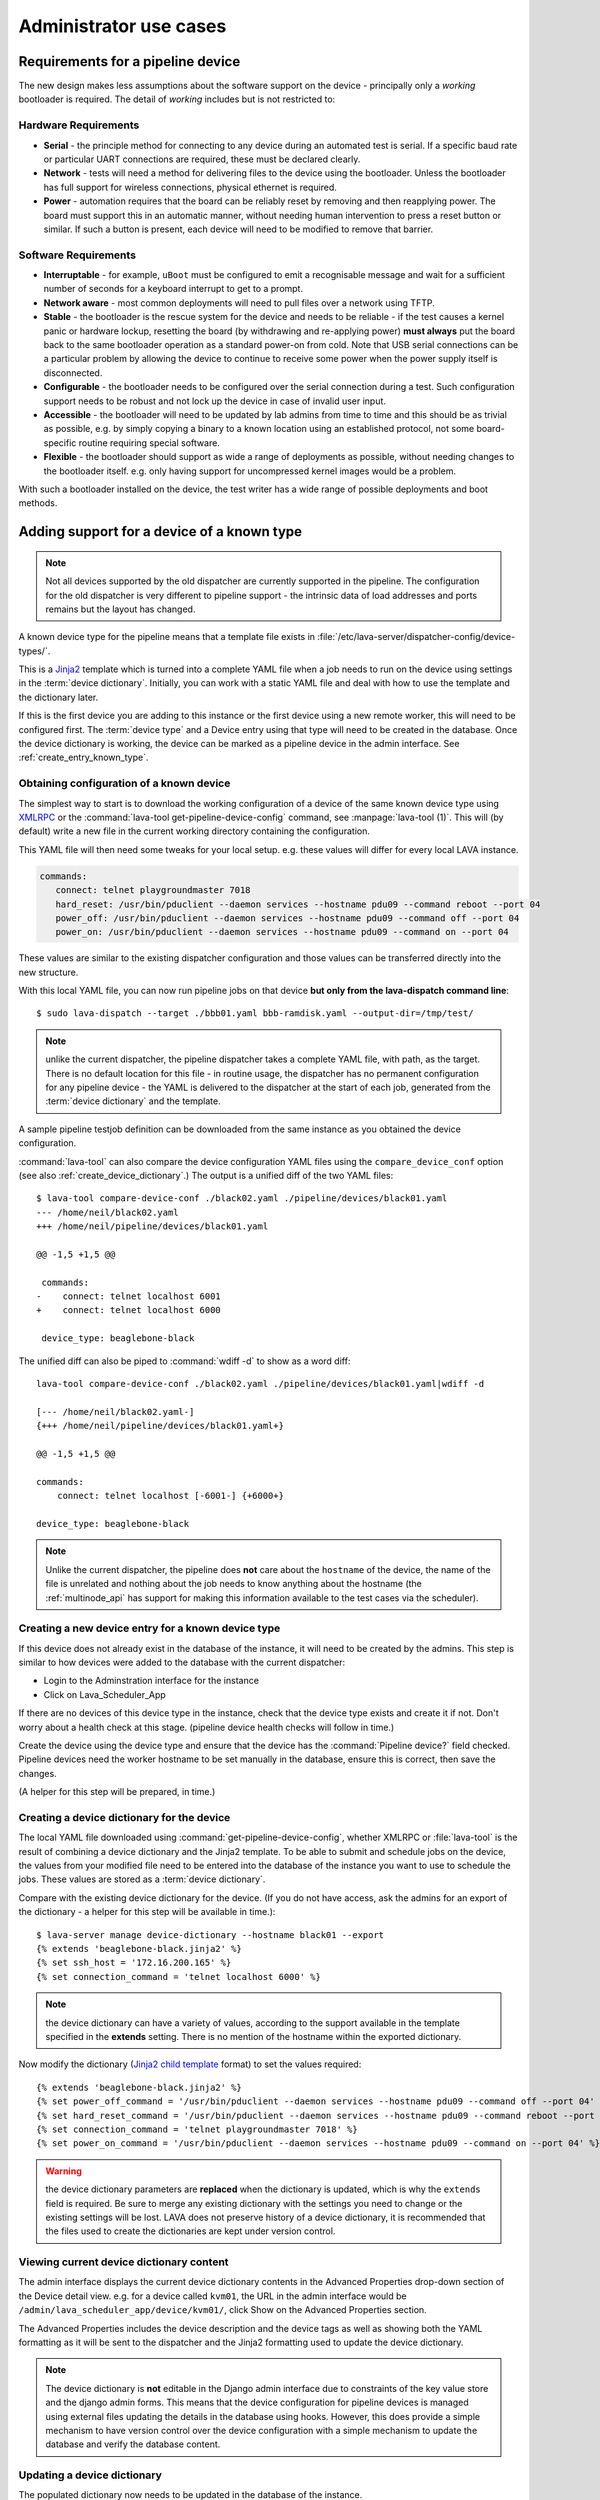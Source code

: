 Administrator use cases
#######################

.. index:: pipeline device requirements

.. _pipeline_device_requirements:

Requirements for a pipeline device
**********************************

The new design makes less assumptions about the software support on the
device - principally only a *working* bootloader is required. The detail
of *working* includes but is not restricted to:

Hardware Requirements
=====================

* **Serial** - the principle method for connecting to any device during
  an automated test is serial. If a specific baud rate or particular
  UART connections are required, these must be declared clearly.
* **Network** - tests will need a method for delivering files to the
  device using the bootloader. Unless the bootloader has full support
  for wireless connections, physical ethernet is required.
* **Power** - automation requires that the board can be reliably reset
  by removing and then reapplying power. The board must support this in
  an automatic manner, without needing human intervention to press a
  reset button or similar. If such a button is present, each device will
  need to be modified to remove that barrier.

Software Requirements
=====================

* **Interruptable** - for example, ``uBoot`` must be configured to emit
  a recognisable message and wait for a sufficient number of seconds for
  a keyboard interrupt to get to a prompt.
* **Network aware** - most common deployments will need to pull files
  over a network using TFTP.
* **Stable** - the bootloader is the rescue system for the device and
  needs to be reliable - if the test causes a kernel panic or hardware
  lockup, resetting the board (by withdrawing and re-applying power)
  **must always** put the board back to the same bootloader operation
  as a standard power-on from cold. Note that USB serial connections
  can be a particular problem by allowing the device to continue to
  receive some power when the power supply itself is disconnected.
* **Configurable** - the bootloader needs to be configured over the
  serial connection during a test. Such configuration support needs to
  be robust and not lock up the device in case of invalid user input.
* **Accessible** - the bootloader will need to be updated by lab admins
  from time to time and this should be as trivial as possible, e.g. by
  simply copying a binary to a known location using an established
  protocol, not some board-specific routine requiring special software.
* **Flexible** - the bootloader should support as wide a range of
  deployments as possible, without needing changes to the bootloader
  itself. e.g. only having support for uncompressed kernel images would
  be a problem.

With such a bootloader installed on the device, the test writer has a
wide range of possible deployments and boot methods.

.. index:: pipeline support for devices of known type

.. _adding_known_device:

Adding support for a device of a known type
*******************************************

.. note:: Not all devices supported by the old dispatcher are currently
   supported in the pipeline. The configuration for the old dispatcher
   is very different to pipeline support - the intrinsic data of load
   addresses and ports remains but the layout has changed.

A known device type for the pipeline means that a template file exists in
:file:`/etc/lava-server/dispatcher-config/device-types/`.

This is a `Jinja2`_ template which is turned into a complete YAML file
when a job needs to run on the device using settings in the
:term:`device dictionary`. Initially, you can work with a
static YAML file and deal with how to use the template and the
dictionary later.

If this is the first device you are adding to this instance or the
first device using a new remote worker, this will need to be configured
first. The :term:`device type` and a Device entry using that type will
need to be created in the database. Once the device dictionary is
working, the device can be marked as a pipeline device in the admin
interface. See :ref:`create_entry_known_type`.

.. _Jinja2: http://jinja.pocoo.org/docs/dev/

.. _obtain_known_device_config:

Obtaining configuration of a known device
=========================================

The simplest way to start is to download the working configuration of
a device of the same known device type using
`XMLRPC <https://staging.validation.linaro.org/api/help/#scheduler.get_pipeline_device_config>`_
or the :command:`lava-tool get-pipeline-device-config` command,
see :manpage:`lava-tool (1)`. This will (by default) write a new file
in the current working directory containing the configuration.

This YAML file will then need some tweaks for your local setup. e.g.
these values will differ for every local LAVA instance.

.. code-block:: yaml

 commands:
    connect: telnet playgroundmaster 7018
    hard_reset: /usr/bin/pduclient --daemon services --hostname pdu09 --command reboot --port 04
    power_off: /usr/bin/pduclient --daemon services --hostname pdu09 --command off --port 04
    power_on: /usr/bin/pduclient --daemon services --hostname pdu09 --command on --port 04

These values are similar to the existing dispatcher configuration and
those values can be transferred directly into the new structure.

With this local YAML file, you can now run pipeline jobs on that device
**but only from the lava-dispatch command line**::

 $ sudo lava-dispatch --target ./bbb01.yaml bbb-ramdisk.yaml --output-dir=/tmp/test/

.. note:: unlike the current dispatcher, the pipeline dispatcher takes
   a complete YAML file, with path, as the target. There is no default
   location for this file - in routine usage, the dispatcher has no
   permanent configuration for any pipeline device - the YAML is delivered
   to the dispatcher at the start of each job, generated from the
   :term:`device dictionary` and the template.

A sample pipeline testjob definition can be downloaded from the same
instance as you obtained the device configuration.

:command:`lava-tool` can also compare the device configuration YAML
files using the ``compare_device_conf`` option (see also
:ref:`create_device_dictionary`.) The output is a unified diff of
the two YAML files::

 $ lava-tool compare-device-conf ./black02.yaml ./pipeline/devices/black01.yaml
 --- /home/neil/black02.yaml
 +++ /home/neil/pipeline/devices/black01.yaml

 @@ -1,5 +1,5 @@

  commands:
 -    connect: telnet localhost 6001
 +    connect: telnet localhost 6000

  device_type: beaglebone-black


The unified diff can also be piped to :command:`wdiff -d` to show
as a word diff::

 lava-tool compare-device-conf ./black02.yaml ./pipeline/devices/black01.yaml|wdiff -d

 [--- /home/neil/black02.yaml-]
 {+++ /home/neil/pipeline/devices/black01.yaml+}

 @@ -1,5 +1,5 @@

 commands:
     connect: telnet localhost [-6001-] {+6000+}

 device_type: beaglebone-black

.. note:: Unlike the current dispatcher, the pipeline does **not** care
   about the ``hostname`` of the device, the name of the file is unrelated
   and nothing about the job needs to know anything about the hostname
   (the :ref:`multinode_api` has support for making this information
   available to the test cases via the scheduler).

.. _create_entry_known_type:

Creating a new device entry for a known device type
===================================================

If this device does not already exist in the database of the instance,
it will need to be created by the admins. This step is similar to
how devices were added to the database with the current dispatcher:

* Login to the Adminstration interface for the instance
* Click on Lava_Scheduler_App

If there are no devices of this device type in the instance, check that
the device type exists and create it if not. Don't worry about a health
check at this stage. (pipeline device health checks will follow in time.)

Create the device using the device type and ensure that the device has
the :command:`Pipeline device?` field checked. Pipeline devices need the
worker hostname to be set manually in the database, ensure this is
correct, then save the changes.

(A helper for this step will be prepared, in time.)

.. _create_device_dictionary:

Creating a device dictionary for the device
===========================================

The local YAML file downloaded using :command:`get-pipeline-device-config`,
whether XMLRPC or :file:`lava-tool` is the result of combining a device
dictionary and the Jinja2 template. To be able to submit and schedule jobs
on the device, the values from your modified file need to be entered into
the database of the instance you want to use to schedule the jobs. These
values are stored as a :term:`device dictionary`.

Compare with the existing device dictionary for the device. (If you do
not have access, ask the admins for an export of the dictionary - a helper
for this step will be available in time.)::

 $ lava-server manage device-dictionary --hostname black01 --export
 {% extends 'beaglebone-black.jinja2' %}
 {% set ssh_host = '172.16.200.165' %}
 {% set connection_command = 'telnet localhost 6000' %}

.. note:: the device dictionary can have a variety of values, according
   to the support available in the template specified in the **extends**
   setting. There is no mention of the hostname within the exported
   dictionary.

Now modify the dictionary (`Jinja2 child template`_ format) to set the values required::

 {% extends 'beaglebone-black.jinja2' %}
 {% set power_off_command = '/usr/bin/pduclient --daemon services --hostname pdu09 --command off --port 04' %}
 {% set hard_reset_command = '/usr/bin/pduclient --daemon services --hostname pdu09 --command reboot --port 04' %}
 {% set connection_command = 'telnet playgroundmaster 7018' %}
 {% set power_on_command = '/usr/bin/pduclient --daemon services --hostname pdu09 --command on --port 04' %}

.. warning:: the device dictionary parameters are **replaced** when the
   dictionary is updated, which is why the ``extends`` field is required.
   Be sure to merge any existing dictionary with the settings you need to
   change or the existing settings will be lost. LAVA does not preserve history
   of a device dictionary, it is recommended that the files used to create the
   dictionaries are kept under version control.

.. _Jinja2 child template: http://jinja.pocoo.org/docs/dev/templates/#child-template

.. seealso:: :ref:`updating_device_dictionary`

.. _viewing_device_dictionary_content:

Viewing current device dictionary content
=========================================

The admin interface displays the current device dictionary contents
in the Advanced Properties drop-down section of the Device detail view.
e.g. for a device called ``kvm01``, the URL in the admin interface would be
``/admin/lava_scheduler_app/device/kvm01/``, click Show on the Advanced
Properties section.

The Advanced Properties includes the device description and the device tags
as well as showing both the YAML formatting as it will be sent
to the dispatcher and the Jinja2 formatting used to update the device
dictionary.

.. note:: The device dictionary is **not** editable in the Django admin
   interface due to constraints of the key value store and the django
   admin forms. This means that the device configuration for pipeline
   devices is managed using external files updating the details in the
   database using hooks. However, this does provide a simple mechanism
   to have version control over the device configuration with a simple
   mechanism to update the database and verify the database content.

.. index:: device dictionary update

.. _updating_device_dictionary:

Updating a device dictionary
============================

The populated dictionary now needs to be updated in the database
of the instance.

All operations to update a device dictionary need to be done by a
superuser. The specified device must already exist in the
database **and** be marked as a pipeline device -

.. seealso:: :ref:`create_entry_known_type`

* :ref:`updating_device_dictionary_with_lava_tool`
* :ref:`updating_device_dictionary_using_xmlrpc`
* :ref:`updating_device_dictionary_on_command_line`

Developers can use :ref:`developer_access_to_django_shell`
to update the dictionary on the command line.

.. _updating_device_dictionary_with_lava_tool:

Using lava-tool
^^^^^^^^^^^^^^^

.. note:: Ensure you update to the latest version of
   :ref:`lava_tool <lava_tool>` (>= 0.14) support to use
   the ``device-dictionary`` ``--import`` and ``--export``
   functions as superuser.

::

 $ lava-tool device-dictionary SERVER HOSTNAME --export > file.jinja2
 Please enter password for encrypted keyring:

The filename and extension are completely arbitrary but you may find
that your preferred editor has highlighting support for jinja2. The
contents of the file can be something like:

.. code-block:: jinja

 {% extends 'beaglebone-black.jinja2' %}
 {% set power_off_command = '/usr/bin/pduclient --daemon localhost --hostname pdu01 --command off --port 12' %}
 {% set hard_reset_command = '/usr/bin/pduclient --daemon localhost --hostname pdu01 --command reboot --port 12' %}
 {% set connection_command = 'telnet dispatcher01 7001' %}
 {% set power_on_command = '/usr/bin/pduclient --daemon localhost --hostname pdu01 --command on --port 12' %}

Make changes within the `Jinja2 child template`_ syntax and then
``lava-tool`` can be used to import a new device dictionary (replacing
the previous device dictionary)::

 $ lava-tool device-dictionary SERVER HOSTNAME --import file.jinja2
 Please enter password for encrypted keyring:
 Device dictionary updated for black01

Any line not included in the imported device dictionary will be removed
from the database for that device.

.. _updating_device_dictionary_using_xmlrpc:

Using XMLRPC
^^^^^^^^^^^^

Superusers can use ``import_device_dictionary`` to update a Jinja2 string
for a specified Device hostname:

.. code-block:: python

  import xmlrpclib
  username = "USERNAME"
  token = "TOKEN_STRING"
  hostname = "HOSTNAME"
  protocol = "PROTOCOL"  # http or preferably https
  server = xmlrpclib.ServerProxy("%s://%s:%s@%s/RPC2" % (protocol, username, token, hostname))
  server.scheduler.import_device_dictionary(device_hostname, jinja_string)

If the dictionary did not exist for this hostname, it will be created.
The XMLRPC call will return::

 Adding new device dictionary for black01

The dictionary is then updated. If the file is valid, the XMLRPC call will
return::

 Device dictionary updated for black01

Superusers can also export the existing jinja2 device information using
``export_device_dictionary`` for a known device hostname. This output
can then be edited and imported to update the device dictionary
information.

.. _updating_device_dictionary_on_command_line:

Using the command line
^^^^^^^^^^^^^^^^^^^^^^

::

 $ lava-server manage device-dictionary --hostname black01 --import black01.txt

If the dictionary did not exist for this hostname, you should see output::

 Adding new device dictionary for black01

If the dictionary does exist and the file is valid, you should see output::

 Device dictionary updated for black01

.. note:: The file itself has no particular need for an extension,
   :file:`.txt`, :file:`.jinja2`, :file:`.conf` and :file:`.yaml` are
   common, depending on your preferred editor / syntax / highlighting
   configuration.
